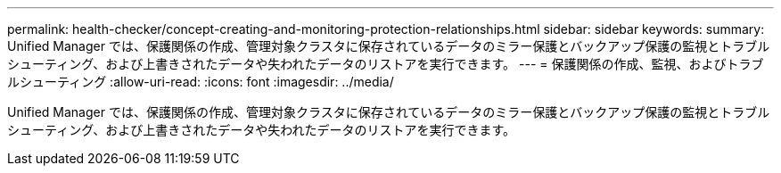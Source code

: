 ---
permalink: health-checker/concept-creating-and-monitoring-protection-relationships.html 
sidebar: sidebar 
keywords:  
summary: Unified Manager では、保護関係の作成、管理対象クラスタに保存されているデータのミラー保護とバックアップ保護の監視とトラブルシューティング、および上書きされたデータや失われたデータのリストアを実行できます。 
---
= 保護関係の作成、監視、およびトラブルシューティング
:allow-uri-read: 
:icons: font
:imagesdir: ../media/


[role="lead"]
Unified Manager では、保護関係の作成、管理対象クラスタに保存されているデータのミラー保護とバックアップ保護の監視とトラブルシューティング、および上書きされたデータや失われたデータのリストアを実行できます。
